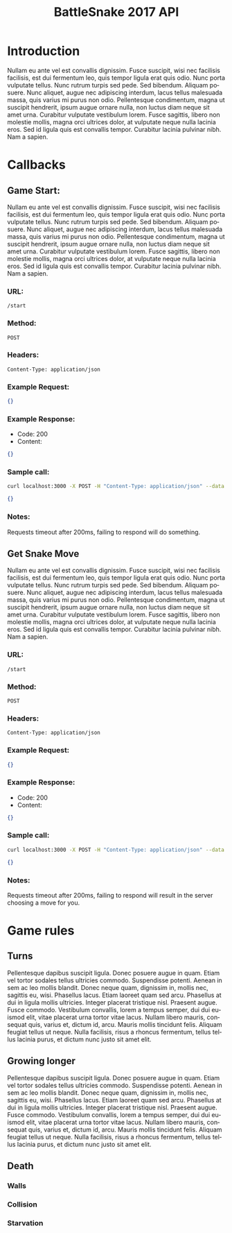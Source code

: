 #+OPTIONS: ':nil *:t -:t ::t <:t H:3 \n:nil ^:t arch:headline author:nil
#+OPTIONS: broken-links:nil c:nil creator:nil d:(not "LOGBOOK") date:nil e:t
#+OPTIONS: email:nil f:t inline:t num:t p:nil pri:nil prop:nil stat:t tags:t
#+OPTIONS: tasks:nil tex:t timestamp:nil title:nil toc:2 todo:nil |:t
#+TITLE: BattleSnake 2017 API
#+LANGUAGE: en
#+SELECT_TAGS: export
#+EXCLUDE_TAGS: noexport
#+OPTIONS: gid:nil html-link-use-abs-url:nil html-postamble:auto
#+OPTIONS: html-preamble:t html-scripts:t html-style:t tex:t toc-tag:nil
#+OPTIONS: toc-todo:nil whn:t
#+HTML_CONTAINER: div
#+HTML_LINK_HOME:
#+HTML_LINK_UP:
#+HTML_MATHJAX:
#+HTML_HEAD: <script src="https://cdnjs.cloudflare.com/ajax/libs/jquery/1.11.3/jquery.min.js"></script>
#+HTML_HEAD: <link  href="https://cdnjs.cloudflare.com/ajax/libs/twitter-bootstrap/3.3.5/css/bootstrap.min.css" rel="stylesheet">
#+HTML_HEAD: <script src="https://cdnjs.cloudflare.com/ajax/libs/twitter-bootstrap/3.3.5/js/bootstrap.min.js"></script>
#+CREATOR: <a href="http://www.gnu.org/software/emacs/">Emacs</a> 24.5.1 (<a href="http://orgmode.org">Org-mode</a> 9.0.3)
#+LATEX_HEADER:

* Introduction
  # some comments about how the game is structured.
  Nullam eu ante vel est convallis dignissim. Fusce suscipit, wisi nec facilisis
  facilisis, est dui fermentum leo, quis tempor ligula erat quis odio. Nunc porta
  vulputate tellus. Nunc rutrum turpis sed pede. Sed bibendum. Aliquam posuere.
  Nunc aliquet, augue nec adipiscing interdum, lacus tellus malesuada massa, quis
  varius mi purus non odio. Pellentesque condimentum, magna ut suscipit hendrerit,
  ipsum augue ornare nulla, non luctus diam neque sit amet urna. Curabitur
  vulputate vestibulum lorem. Fusce sagittis, libero non molestie mollis, magna
  orci ultrices dolor, at vulputate neque nulla lacinia eros. Sed id ligula quis
  est convallis tempor. Curabitur lacinia pulvinar nibh. Nam a sapien.

* Callbacks
** Game Start:
   # some information on the api call
   Nullam eu ante vel est convallis dignissim. Fusce suscipit, wisi nec
   facilisis facilisis, est dui fermentum leo, quis tempor ligula erat quis
   odio. Nunc porta vulputate tellus. Nunc rutrum turpis sed pede. Sed bibendum.
   Aliquam posuere. Nunc aliquet, augue nec adipiscing interdum, lacus tellus
   malesuada massa, quis varius mi purus non odio. Pellentesque condimentum,
   magna ut suscipit hendrerit, ipsum augue ornare nulla, non luctus diam neque
   sit amet urna. Curabitur vulputate vestibulum lorem. Fusce sagittis, libero
   non molestie mollis, magna orci ultrices dolor, at vulputate neque nulla
   lacinia eros. Sed id ligula quis est convallis tempor. Curabitur lacinia
   pulvinar nibh. Nam a sapien.
*** URL:
    #+BEGIN_SRC
    /start
    #+END_SRC
*** Method:
    #+BEGIN_SRC
    POST
    #+END_SRC
*** Headers:
    #+BEGIN_SRC
    Content-Type: application/json
    #+END_SRC
*** Example Request:
    #+BEGIN_SRC json
    {}
    #+END_SRC
*** Example Response:
    - Code: 200
    - Content:
    #+BEGIN_SRC json
    {}
    #+END_SRC
*** Sample call:
    #+BEGIN_SRC sh
    curl localhost:3000 -X POST -H "Content-Type: application/json" --data "{}"
    #+END_SRC
    #+BEGIN_SRC json
    {}
    #+END_SRC
*** Notes:
    Requests timeout after 200ms, failing to respond will do something.
** Get Snake Move
   # some information on the api call
   Nullam eu ante vel est convallis dignissim. Fusce suscipit, wisi nec
   facilisis facilisis, est dui fermentum leo, quis tempor ligula erat quis
   odio. Nunc porta vulputate tellus. Nunc rutrum turpis sed pede. Sed bibendum.
   Aliquam posuere. Nunc aliquet, augue nec adipiscing interdum, lacus tellus
   malesuada massa, quis varius mi purus non odio. Pellentesque condimentum,
   magna ut suscipit hendrerit, ipsum augue ornare nulla, non luctus diam neque
   sit amet urna. Curabitur vulputate vestibulum lorem. Fusce sagittis, libero
   non molestie mollis, magna orci ultrices dolor, at vulputate neque nulla
   lacinia eros. Sed id ligula quis est convallis tempor. Curabitur lacinia
   pulvinar nibh. Nam a sapien.
*** URL:
    #+BEGIN_SRC
    /start
    #+END_SRC
*** Method:
    #+BEGIN_SRC
    POST
    #+END_SRC
*** Headers:
    #+BEGIN_SRC
    Content-Type: application/json
    #+END_SRC
*** Example Request:
     #+BEGIN_SRC json
     {}
     #+END_SRC
*** Example Response:
    - Code: 200
    - Content:
    #+BEGIN_SRC json
    {}
    #+END_SRC
*** Sample call:
    #+BEGIN_SRC sh
    curl localhost:3000 -X POST -H "Content-Type: application/json" --data "{}"
    #+END_SRC
    #+BEGIN_SRC json
    {}
    #+END_SRC
*** Notes:
    Requests timeout after 200ms, failing to respond will result in the server
    choosing a move for you.

*  Game rules
**  Turns
   Pellentesque dapibus suscipit ligula. Donec posuere augue in quam. Etiam vel
   tortor sodales tellus ultricies commodo. Suspendisse potenti. Aenean in sem ac
   leo mollis blandit. Donec neque quam, dignissim in, mollis nec, sagittis eu,
   wisi. Phasellus lacus. Etiam laoreet quam sed arcu. Phasellus at dui in ligula
   mollis ultricies. Integer placerat tristique nisl. Praesent augue. Fusce
   commodo. Vestibulum convallis, lorem a tempus semper, dui dui euismod elit,
   vitae placerat urna tortor vitae lacus. Nullam libero mauris, consequat quis,
   varius et, dictum id, arcu. Mauris mollis tincidunt felis. Aliquam feugiat
   tellus ut neque. Nulla facilisis, risus a rhoncus fermentum, tellus tellus
   lacinia purus, et dictum nunc justo sit amet elit.

** Growing longer
   Pellentesque dapibus suscipit ligula. Donec posuere augue in quam. Etiam vel
   tortor sodales tellus ultricies commodo. Suspendisse potenti. Aenean in sem ac
   leo mollis blandit. Donec neque quam, dignissim in, mollis nec, sagittis eu,
   wisi. Phasellus lacus. Etiam laoreet quam sed arcu. Phasellus at dui in ligula
   mollis ultricies. Integer placerat tristique nisl. Praesent augue. Fusce
   commodo. Vestibulum convallis, lorem a tempus semper, dui dui euismod elit,
   vitae placerat urna tortor vitae lacus. Nullam libero mauris, consequat quis,
   varius et, dictum id, arcu. Mauris mollis tincidunt felis. Aliquam feugiat
   tellus ut neque. Nulla facilisis, risus a rhoncus fermentum, tellus tellus
   lacinia purus, et dictum nunc justo sit amet elit.

**  Death
*** Walls
*** Collision
*** Starvation
